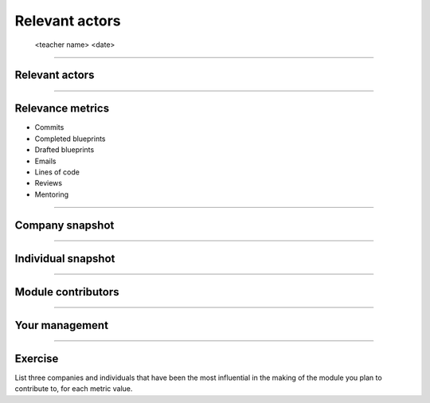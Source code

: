 ===============
Relevant actors
===============

 <teacher name>
 <date>

----

Relevant actors
===============

.. image:: ./_assets/02-01-relevant-actors.png
  :width: 100%

----

Relevance metrics
=================

.. rst-class:: colleft

- Commits
- Completed blueprints
- Drafted blueprints
- Emails
- Lines of code
- Reviews
- Mentoring

.. rst-class:: colright

.. image:: ./_assets/02-02-relevance-metrics.png


----

Company snapshot
================

.. image:: ./_assets/02-03-company-snapshot.png
  :width: 100%

----

Individual snapshot
===================

.. image:: ./_assets/02-04-individual-snapshot.png
  :width: 100%

----

Module contributors
===================

.. image:: ./_assets/02-05-module-contributors.png
  :width: 95%

----

Your management
===============

.. image:: ./_assets/02-06-your-management.jpg
  :width: 55%

----

Exercise
========

List three companies and individuals that have been the most influential in
the making of the module you plan to contribute to, for each metric value.
